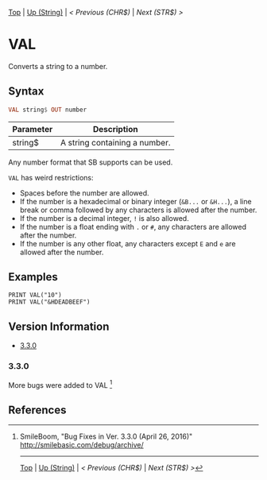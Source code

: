 #+TEMPLATE_VERSION: 1.12
#+OPTIONS: f:t

# PLATFORM INFO TEMPLATES
#+BEGIN_COMMENT
#+BEGIN_SRC diff
-⚠️ This feature is only available on 3DS
#+END_SRC
#+BEGIN_COMMENT # did I mention that org-ruby is broken
#+BEGIN_SRC diff
-⚠️ This feature is only available on Wii U
#+END_SRC
#+BEGIN_COMMENT
#+BEGIN_SRC diff
-⚠️ This feature is only available on Pasocom Mini
#+END_SRC
#+BEGIN_COMMENT
#+BEGIN_SRC diff
-⚠️ This feature is only available on *Starter
#+END_SRC
#+BEGIN_COMMENT
#+BEGIN_SRC diff
-⚠️ This feature is only available on Switch
#+END_SRC
#+END_COMMENT

# modify these to display the category name and link to the previous and next pages.
# REMEMBER TO COPY IT TO THE FOOTER AS WELL
[[/][Top]] | [[./][Up (String)]] | [[CHR$.org][< Previous (CHR$)]] | [[STR$.org][Next (STR$) >]]

* VAL
Converts a string to a number.

** Syntax
# use haskell as language for syntax examples as a gross workaround for github being the worst
#+BEGIN_SRC haskell
VAL string$ OUT number
#+END_SRC

# if alternate syntax is needed, list it in the same way. Use OUT for one-return forms

# describe the arguments here, if necessary.  at minimum, describe types
| Parameter | Description |
|-----------+-------------|
| string$ | A string containing a number. |

Any number format that SB supports can be used.

=VAL= has weird restrictions:

- Spaces before the number are allowed.
- If the number is a hexadecimal or binary integer (=&B...= or =&H...=), a line break or comma followed by any characters is allowed after the number.
- If the number is a decimal integer, =!= is also allowed.
- If the number is a float ending with =.= or =#=, any characters are allowed after the number.
- If the number is any other float, any characters except =E= and =e= are allowed after the number.

** Examples
#+BEGIN_SRC smilebasic
PRINT VAL("10")
PRINT VAL("&HDEADBEEF")
#+END_SRC

# ! IF VERSION DIFFERENCES EXIST !
# use the headings below.  Include bugs.
** Version Information
# include this table even if there is only one entry
+ [[#330][3.3.0]]
*** 3.3.0
More bugs were added to VAL [fn:1]

** References
[fn:1] SmileBoom, "Bug Fixes in Ver. 3.3.0 (April 26, 2016)" http://smilebasic.com/debug/archive/

# If the page is longer than one screen height or so, add a navigation bar at the bottom of the page as well
# (if the page is short you may omit this)
-----
[[/][Top]] | [[./][Up (String)]] | [[CHR$.org][< Previous (CHR$)]] | [[STR$.org][Next (STR$) >]]
